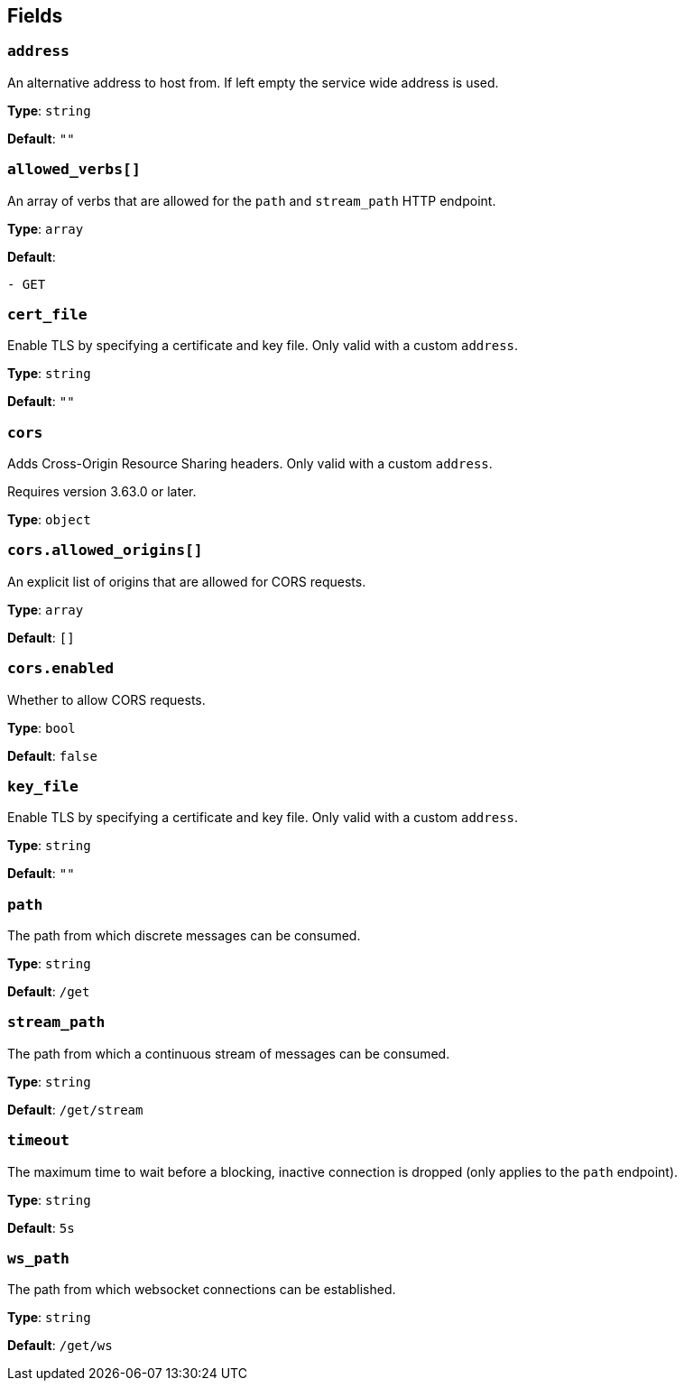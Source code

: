 // This content is autogenerated. Do not edit manually. To override descriptions, use the doc-tools CLI with the --overrides option: https://redpandadata.atlassian.net/wiki/spaces/DOC/pages/1247543314/Generate+reference+docs+for+Redpanda+Connect

== Fields

=== `address`

An alternative address to host from. If left empty the service wide address is used.

*Type*: `string`

*Default*: `""`

=== `allowed_verbs[]`

An array of verbs that are allowed for the `path` and `stream_path` HTTP endpoint.

*Type*: `array`

*Default*:
[source,yaml]
----
- GET
----

=== `cert_file`

Enable TLS by specifying a certificate and key file. Only valid with a custom `address`.

*Type*: `string`

*Default*: `""`

=== `cors`

Adds Cross-Origin Resource Sharing headers. Only valid with a custom `address`.

ifndef::env-cloud[]
Requires version 3.63.0 or later.
endif::[]

*Type*: `object`

=== `cors.allowed_origins[]`

An explicit list of origins that are allowed for CORS requests.

*Type*: `array`

*Default*: `[]`

=== `cors.enabled`

Whether to allow CORS requests.

*Type*: `bool`

*Default*: `false`

=== `key_file`

Enable TLS by specifying a certificate and key file. Only valid with a custom `address`.

*Type*: `string`

*Default*: `""`

=== `path`

The path from which discrete messages can be consumed.

*Type*: `string`

*Default*: `/get`

=== `stream_path`

The path from which a continuous stream of messages can be consumed.

*Type*: `string`

*Default*: `/get/stream`

=== `timeout`

The maximum time to wait before a blocking, inactive connection is dropped (only applies to the `path` endpoint).

*Type*: `string`

*Default*: `5s`

=== `ws_path`

The path from which websocket connections can be established.

*Type*: `string`

*Default*: `/get/ws`



